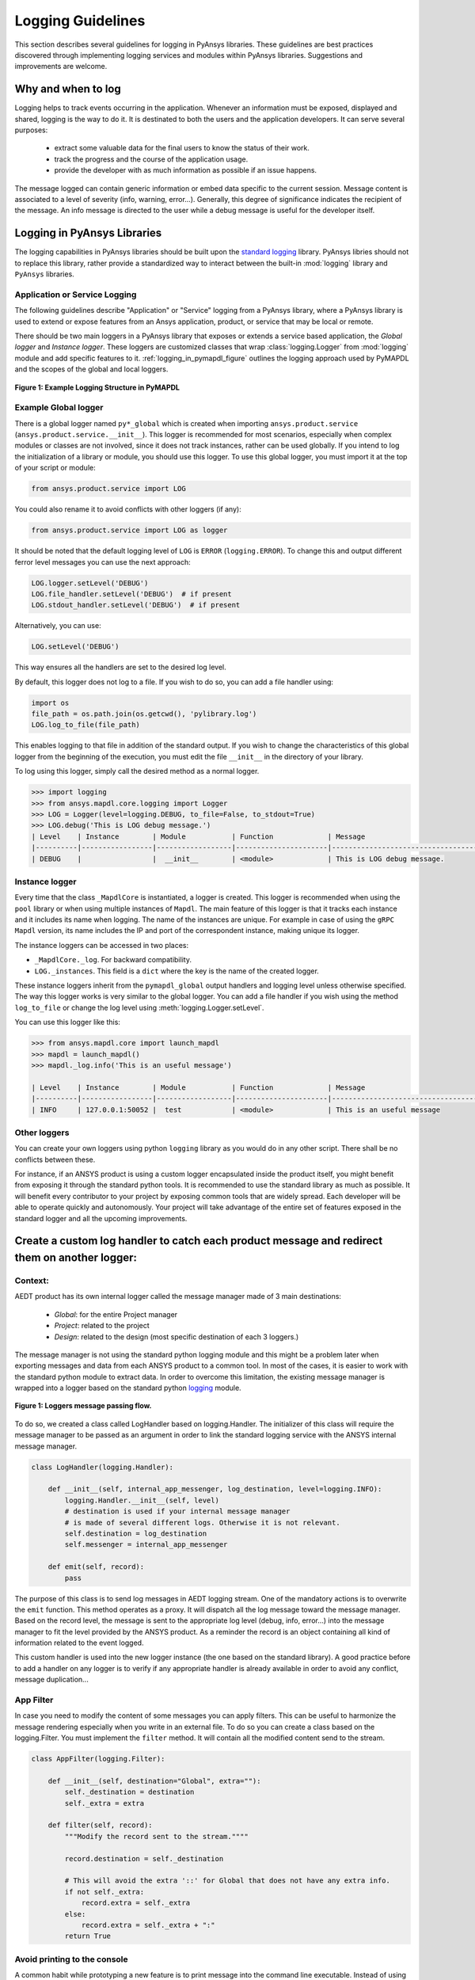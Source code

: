 Logging Guidelines
##################

This section describes several guidelines for logging in PyAnsys
libraries. These guidelines are best practices discovered through
implementing logging services and modules within PyAnsys
libraries. Suggestions and improvements are welcome.


Why and when to log
===================
Logging helps to track events occurring in the application.
Whenever an information must be exposed, displayed and shared, logging is the
way to do it.
It is destinated to both the users and the application developers.
It can serve several purposes:

  - extract some valuable data for the final users to know the status of their work.
  - track the progress and the course of the application usage.
  - provide the developer with as much information as possible if an issue happens.

The message logged can contain generic information or embed data specific
to the current session.
Message content is associated to a level of severity (info, warning, error...).
Generally, this degree of significance indicates the recipient of the message.
An info message is directed to the user while a debug message is useful for
the developer itself.


Logging in PyAnsys Libraries
============================

The logging capabilities in PyAnsys libraries should be built upon the
`standard logging <https://docs.python.org/3/library/logging.html/>`__
library.  PyAnsys libries should not to replace this library, rather provide
a standardized way to interact between the built-in :mod:`logging`
library and ``PyAnsys`` libraries.


Application or Service Logging
~~~~~~~~~~~~~~~~~~~~~~~~~~~~~~
The following guidelines describe "Application" or "Service" logging
from a PyAnsys library, where a PyAnsys library is used to extend or
expose features from an Ansys application, product, or service that
may be local or remote.

There should be two main loggers in a PyAnsys library that exposes or
extends a service based application, the *Global logger* and *Instance
logger*. These loggers are customized classes that wrap
:class:`logging.Logger` from :mod:`logging` module and add specific
features to it.  :ref:`logging_in_pymapdl_figure` outlines the logging
approach used by PyMAPDL and the scopes of the global and local
loggers.

.. _logging_in_pymapdl_figure:

.. figure:: images/Guidelines_chart.png
    :align: center
    :alt: Logging in PyMAPDL
    :figclass: align-center

    **Figure 1: Example Logging Structure in PyMAPDL**


Example Global logger
~~~~~~~~~~~~~~~~~~~~~

There is a global logger named ``py*_global`` which is created when
importing ``ansys.product.service``
(``ansys.product.service.__init__``).  This logger is recommended for
most scenarios, especially when complex modules or classes are not
involved, since it does not track instances, rather can be used
globally.  If you intend to log the initialization of a library or
module, you should use this logger.  To use this global logger, you
must import it at the top of your script or module:

.. code:: python

   from ansys.product.service import LOG

You could also rename it to avoid conflicts with other loggers (if any):

.. code:: python

   from ansys.product.service import LOG as logger


It should be noted that the default logging level of ``LOG`` is
``ERROR`` (``logging.ERROR``).  To change this and output different
ferror level messages you can use the next approach:

.. code:: python

   LOG.logger.setLevel('DEBUG')
   LOG.file_handler.setLevel('DEBUG')  # if present
   LOG.stdout_handler.setLevel('DEBUG')  # if present


Alternatively, you can use:

.. code:: python

   LOG.setLevel('DEBUG')


This way ensures all the handlers are set to the desired log level.

By default, this logger does not log to a file. If you wish to do so,
you can add a file handler using:

.. code:: python

   import os
   file_path = os.path.join(os.getcwd(), 'pylibrary.log')
   LOG.log_to_file(file_path)

This enables logging to that file in addition of the standard output.
If you wish to change the characteristics of this global logger from
the beginning of the execution, you must edit the file ``__init__`` in
the directory of your library.

To log using this logger, simply call the desired method as a normal
logger.

.. code:: python

    >>> import logging
    >>> from ansys.mapdl.core.logging import Logger
    >>> LOG = Logger(level=logging.DEBUG, to_file=False, to_stdout=True)
    >>> LOG.debug('This is LOG debug message.')
    | Level    | Instance        | Module           | Function             | Message
    |----------|-----------------|------------------|----------------------|--------------------------------------------------------
    | DEBUG    |                 |  __init__        | <module>             | This is LOG debug message.


Instance logger
~~~~~~~~~~~~~~~
Every time that the class ``_MapdlCore`` is instantiated, a logger is
created.  This logger is recommended when using the ``pool`` library
or when using multiple instances of ``Mapdl``.  The main feature of
this logger is that it tracks each instance and it includes its name
when logging.  The name of the instances are unique.  For example in
case of using the ``gRPC`` ``Mapdl`` version, its name includes the IP
and port of the correspondent instance, making unique its logger.


The instance loggers can be accessed in two places:

* ``_MapdlCore._log``. For backward compatibility.
* ``LOG._instances``. This field is a ``dict`` where the key is the
  name of the created logger.

These instance loggers inherit from the ``pymapdl_global`` output
handlers and logging level unless otherwise specified.  The way this
logger works is very similar to the global logger.  You can add a file
handler if you wish using the method ``log_to_file`` or change the log
level using :meth:`logging.Logger.setLevel`.

You can use this logger like this:

.. code:: python
    
    >>> from ansys.mapdl.core import launch_mapdl
    >>> mapdl = launch_mapdl()
    >>> mapdl._log.info('This is an useful message')

    | Level    | Instance        | Module           | Function             | Message
    |----------|-----------------|------------------|----------------------|--------------------------------------------------------
    | INFO     | 127.0.0.1:50052 |  test            | <module>             | This is an useful message



Other loggers
~~~~~~~~~~~~~~~~~
You can create your own loggers using python ``logging`` library as you would do in any other script.
There shall be no conflicts between these.


For instance, if an ANSYS product is using a custom logger encapsulated inside the product itself, you might benefit from exposing it through the standard python tools.
It is recommended to use the standard library as much as possible. It will benefit every contributor to your project by exposing common tools that are widely spread. Each developer will be able to operate quickly and autonomously.
Your project will take advantage of the entire set of features exposed in the standard logger and all the upcoming improvements.

Create a custom log handler to catch each product message and redirect them on another logger:
==============================================================================================

Context:
~~~~~~~~~

AEDT product has its own internal logger called the message manager made of 3 main destinations: 

  * *Global*: for the entire Project manager
  * *Project*: related to the project
  * *Design*: related to the design (most specific destination of each 3 loggers.)

The message manager is not using the standard python logging module and this might be a problem later when exporting messages and data from each ANSYS product to a common tool. In most of the cases, it is easier to work with the standard python module to extract data.
In order to overcome this limitation, the existing message manager is wrapped into a logger based on the standard python `logging <https://docs.python.org/3/library/logging.html>`__ module.


.. figure:: images/log_flow.png
    :align: center
    :alt: Loggers message passing flow.
    :figclass: align-center

    **Figure 1: Loggers message passing flow.**


To do so, we created a class called LogHandler based on logging.Handler.
The initializer of this class will require the message manager to be passed as an argument in order to link the standard logging service with the ANSYS internal message manager.

.. code:: python

    class LogHandler(logging.Handler):

        def __init__(self, internal_app_messenger, log_destination, level=logging.INFO):
            logging.Handler.__init__(self, level)
            # destination is used if your internal message manager
            # is made of several different logs. Otherwise it is not relevant.
            self.destination = log_destination
            self.messenger = internal_app_messenger

        def emit(self, record):
            pass


The purpose of this class is to send log messages in AEDT logging stream.
One of the mandatory actions is to overwrite the ``emit`` function. This method operates as a proxy. It will dispatch all the log message toward the message manager.
Based on the record level, the message is sent to the appropriate log level (debug, info, error...) into the message manager to fit the level provided by the ANSYS product.
As a reminder the record is an object containing all kind of information related to the event logged.

This custom handler is used into the new logger instance (the one based on the standard library).
A good practice before to add a handler on any logger is to verify if any appropriate handler is already available in order to avoid any conflict, message duplication...

App Filter
~~~~~~~~~~
In case you need to modify the content of some messages you can apply filters. This can be useful to harmonize the message rendering especially when you write in an external file. To do so you can create a class based on the logging.Filter.
You must implement the ``filter`` method. It will contain all the modified content send to the stream.

.. code:: python

    class AppFilter(logging.Filter):

        def __init__(self, destination="Global", extra=""):
            self._destination = destination
            self._extra = extra

        def filter(self, record):
            """Modify the record sent to the stream.""""

            record.destination = self._destination

            # This will avoid the extra '::' for Global that does not have any extra info.
            if not self._extra:
                record.extra = self._extra
            else:
                record.extra = self._extra + ":"
            return True

Avoid printing to the console
~~~~~~~~~~~~~~~~~~~~~~~~~~~~~~~
A common habit while prototyping a new feature is to print message into the command line executable.
Instead of using the common ``Print()`` method, it is advised to use a ``StreamHandler`` and redirect its content.
Indeed that will allow to filter messages based on their level and apply properly the formatter.
To do so, a boolean argument can be added in the initializer of the ``Logger`` class. This argument specifies how to handle the stream.

.. code:: python

    class CustomLogger(object):

        def __init__(self, messenger, level=logging.DEBUG, to_stdout=False):

            if to_stdout:
                self._std_out_handler = logging.StreamHandler()
                self._std_out_handler.setLevel(level)
                self._std_out_handler.setFormatter(FORMATTER)
                self.global_logger.addHandler(self._std_out_handler)


Formatting
~~~~~~~~~~
Even if the current practice recommends using the f-string to format
your strings, when it comes to logging, the former %-formatting is
preferable.  This way the string format is not evaluated at
runtime. It is deferred and evaluated only when the message is
emitted. If there is any formatting or evaluation error, these will be
reported as logging errors and will not halt code execution.

.. code:: python

    logger.info("Project %s has been opened.", project.GetName())


Enable/Disable handlers
~~~~~~~~~~~~~~~~~~~~~~~
Sometimes the user might want to disable specific handlers such as a
file handler where log messages are written.  If so, the existing
handler must be properly closed and removed. Otherwise the file access
might be denied later when you try to write new log content.

Here's one approach to closing log handlers.

.. code:: python

    for handler in design_logger.handlers:
        if isinstance(handler, logging.FileHandler):
            handler.close()
            design_logger.removeHandler(handler)
